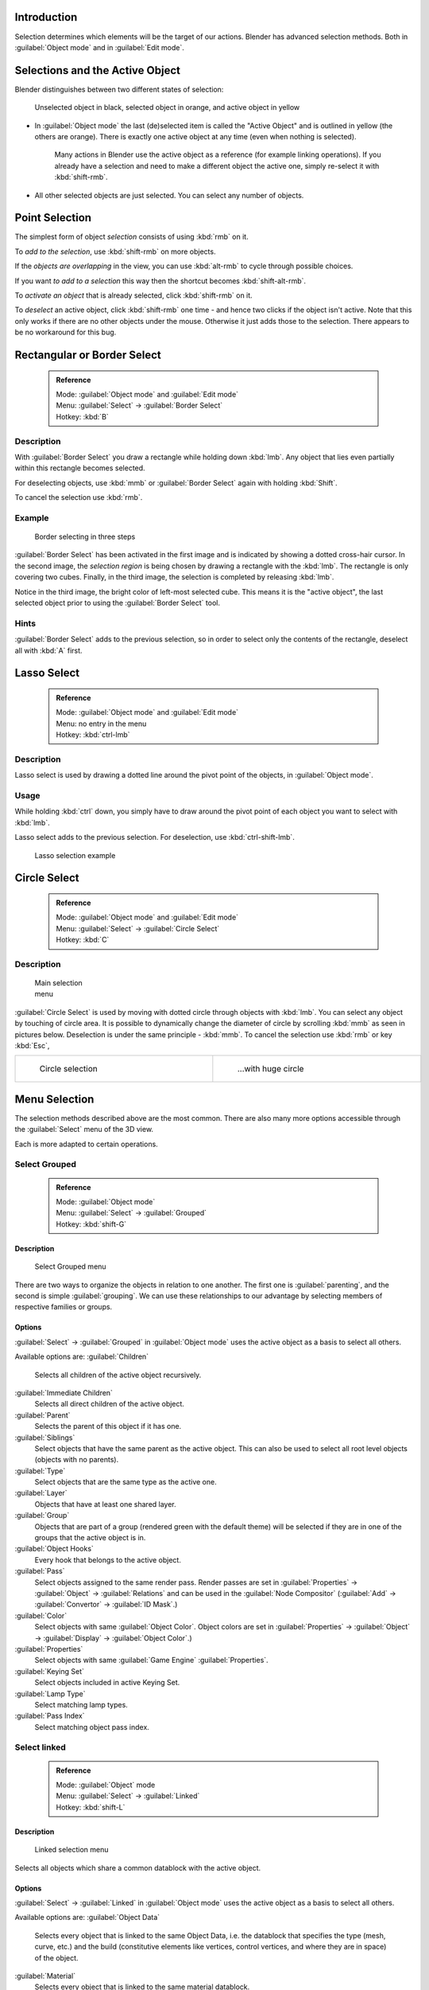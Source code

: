 

..    TODO/Review: {{review|partial=X|text=Missing Keying set. }} .


Introduction
============

Selection determines which elements will be the target of our actions.
Blender has advanced selection methods.
Both in :guilabel:`Object mode` and in :guilabel:`Edit mode`\ .


Selections and the Active Object
================================

Blender distinguishes between two different states of selection:


.. figure:: /images/25-Manual-Object-Selection-001.jpg

   Unselected object in black, selected object in orange, and active object in yellow


- In :guilabel:`Object mode` the last (de)selected item is called the "Active Object" and is outlined in yellow (the others are orange). There is exactly one active object at any time (even when nothing is selected).

   Many actions in Blender use the active object as a reference (for example linking operations). If you already have a selection and need to make a different object the active one, simply re-select it with :kbd:`shift-rmb`\ .

- All other selected objects are just selected. You can select any number of objects.


Point Selection
===============

The simplest form of object *selection* consists of using :kbd:`rmb` on it.

To *add to the selection*\ , use :kbd:`shift-rmb` on more objects.

If the *objects are overlapping* in the view,
you can use :kbd:`alt-rmb` to cycle through possible choices.

If you want *to add to a selection* this way then the shortcut becomes
:kbd:`shift-alt-rmb`\ .

To *activate an object* that is already selected, click :kbd:`shift-rmb` on it.

To *deselect* an active object,
click :kbd:`shift-rmb` one time - and hence two clicks if the object isn't active.
Note that this only works if there are no other objects under the mouse.
Otherwise it just adds those to the selection. There appears to be no workaround for this bug.


Rectangular or Border Select
============================


 .. admonition:: Reference
   :class: refbox

   | Mode:     :guilabel:`Object mode` and :guilabel:`Edit mode`
   | Menu:     :guilabel:`Select` → :guilabel:`Border Select`
   | Hotkey:   :kbd:`B`


Description
-----------

With :guilabel:`Border Select` you draw a rectangle while holding down :kbd:`lmb`\ .
Any object that lies even partially within this rectangle becomes selected.

For deselecting objects,
use :kbd:`mmb` or :guilabel:`Border Select` again with holding :kbd:`Shift`\ .

To cancel the selection use :kbd:`rmb`\ .


Example
-------


.. figure:: /images/25-Manual-Object-Selection-Border.jpg
   :width: 610px
   :figwidth: 610px

   Border selecting in three steps


:guilabel:`Border Select` has been activated in the first image and is indicated by showing a dotted cross-hair cursor. In the second image, the *selection region* is being chosen by drawing a rectangle with the :kbd:`lmb`\ . The rectangle is only covering two cubes. Finally, in the third image, the selection is completed by releasing :kbd:`lmb`\ .

Notice in the third image, the bright color of left-most selected cube.
This means it is the "active object",
the last selected object prior to using the :guilabel:`Border Select` tool.


Hints
-----

:guilabel:`Border Select` adds to the previous selection, so in order to select only the contents of the rectangle, deselect all with :kbd:`A` first.


Lasso Select
============


 .. admonition:: Reference
   :class: refbox

   | Mode:     :guilabel:`Object mode` and :guilabel:`Edit mode`
   | Menu:     no entry in the menu
   | Hotkey:   :kbd:`ctrl-lmb`


Description
-----------

Lasso select is used by drawing a dotted line around the pivot point of the objects,
in :guilabel:`Object mode`\ .


Usage
-----

While holding :kbd:`ctrl` down, you simply have to draw around the pivot point of each
object you want to select with :kbd:`lmb`\ .

Lasso select adds to the previous selection. For deselection, use :kbd:`ctrl-shift-lmb`\ .


.. figure:: /images/25-Manual-Object-Selection-Lasso.jpg
   :width: 610px
   :figwidth: 610px

   Lasso selection example


Circle Select
=============


 .. admonition:: Reference
   :class: refbox

   | Mode:     :guilabel:`Object mode` and :guilabel:`Edit mode`
   | Menu:     :guilabel:`Select` → :guilabel:`Circle Select`
   | Hotkey:   :kbd:`C`


Description
-----------


.. figure:: /images/26-Manual-Object-Selection-Circle0.jpg
   :width: 100px
   :figwidth: 100px

   Main selection menu


:guilabel:`Circle Select` is used by moving with dotted circle through objects with :kbd:`lmb`\ . You can select any object by touching of circle area.
It is possible to dynamically change the diameter of circle by scrolling :kbd:`mmb` as
seen in pictures below. Deselection is under the same principle - :kbd:`mmb`\ .
To cancel the selection use :kbd:`rmb` or key :kbd:`Esc`\ ,

+----------------------------------------------------------+----------------------------------------------------------+
+.. figure:: /images/26-Manual-Object-Selection-Circle1.jpg|.. figure:: /images/26-Manual-Object-Selection-Circle2.jpg+
+   :width: 300px                                          |   :width: 320px                                          +
+   :figwidth: 300px                                       |   :figwidth: 320px                                       +
+                                                          |                                                          +
+   Circle selection                                       |   ...with huge circle                                    +
+----------------------------------------------------------+----------------------------------------------------------+


Menu Selection
==============

The selection methods described above are the most common.
There are also many more options accessible through the :guilabel:`Select` menu of the 3D view.

Each is more adapted to certain operations.


Select Grouped
--------------


 .. admonition:: Reference
   :class: refbox

   | Mode:     :guilabel:`Object mode`
   | Menu:     :guilabel:`Select` → :guilabel:`Grouped`
   | Hotkey:   :kbd:`shift-G`


Description
~~~~~~~~~~~


.. figure:: /images/25-Manual-Object-Selection-Grouped.jpg

   Select Grouped menu


There are two ways to organize the objects in relation to one another.
The first one is :guilabel:`parenting`\ , and the second is simple :guilabel:`grouping`\ .
We can use these relationships to our advantage by selecting members of respective families or
groups.


Options
~~~~~~~

:guilabel:`Select` → :guilabel:`Grouped` in :guilabel:`Object mode` uses the active object as a basis to select all others.

Available options are:
:guilabel:`Children`
   Selects all children of the active object recursively.
:guilabel:`Immediate Children`
   Selects all direct children of the active object.
:guilabel:`Parent`
   Selects the parent of this object if it has one.
:guilabel:`Siblings`
   Select objects that have the same parent as the active object. This can also be used to select all root level objects (objects with no parents).
:guilabel:`Type`
   Select objects that are the same type as the active one.
:guilabel:`Layer`
   Objects that have at least one shared layer.
:guilabel:`Group`
   Objects that are part of a group (rendered green with the default theme) will be selected if they are in one of the groups that the active object is in.
:guilabel:`Object Hooks`
   Every hook that belongs to the active object.
:guilabel:`Pass`
   Select objects assigned to the same render pass. Render passes are set in :guilabel:`Properties` → :guilabel:`Object` → :guilabel:`Relations` and can be used in the :guilabel:`Node Compositor` (\ :guilabel:`Add` → :guilabel:`Convertor` → :guilabel:`ID Mask`\ .)
:guilabel:`Color`
   Select objects with same :guilabel:`Object Color`\ .  Object colors are set in :guilabel:`Properties` → :guilabel:`Object` → :guilabel:`Display` → :guilabel:`Object Color`\ .)
:guilabel:`Properties`
   Select objects with same :guilabel:`Game Engine` :guilabel:`Properties`\ .
:guilabel:`Keying Set`
   Select objects included in active Keying Set.
:guilabel:`Lamp Type`
   Select matching lamp types.
:guilabel:`Pass Index`
   Select matching object pass index.


Select linked
-------------


 .. admonition:: Reference
   :class: refbox

   | Mode:     :guilabel:`Object` mode
   | Menu:     :guilabel:`Select` → :guilabel:`Linked`
   | Hotkey:   :kbd:`shift-L`


Description
~~~~~~~~~~~


.. figure:: /images/25-Manual-Object-Selection-Linked.jpg

   Linked selection menu


Selects all objects which share a common datablock with the active object.


Options
~~~~~~~

:guilabel:`Select` → :guilabel:`Linked` in :guilabel:`Object mode` uses the active object as a basis to select all others.

Available options are:
:guilabel:`Object Data`
   Selects every object that is linked to the same Object Data, i.e. the datablock that specifies the type (mesh, curve, etc.) and the build (constitutive elements like vertices, control vertices, and where they are in space) of the object.
:guilabel:`Material`
   Selects every object that is linked to the same material datablock.
:guilabel:`Texture`
   Selects every object that is linked to the same texture datablock.
:guilabel:`Dupligroup`
   Selects all objects that use the same :guilabel:`Group` for duplication.
:guilabel:`Particle System`
   Selects all objects that use the same :guilabel:`Particle System`
:guilabel:`Library`
   Selects all objects that are in the same
:guilabel:`FIXME(Link Type Unsupported: dev;
[[Dev:2.5/Source/Data_system/LibraryBrowser|Library]]
)`
:guilabel:`Library (Object Data)`
   ..    Comment: <!-- ? --> .


Select All by Type
------------------


 .. admonition:: Reference
   :class: refbox

   | Mode:     :guilabel:`Object` mode
   | Menu:     :guilabel:`Select` → :guilabel:`Select All by Type`
   | Hotkey:   None


Description
~~~~~~~~~~~


.. figure:: /images/25-Manual-Object-Selection-Bytype.jpg

   By Type selection menu


The types are :guilabel:`Mesh`\ , :guilabel:`Curve`\ , :guilabel:`Surface`\ , :guilabel:`Meta`\ ,
:guilabel:`Font`\ , :guilabel:`Armature`\ , :guilabel:`Lattice`\ , :guilabel:`Empty`\ ,
:guilabel:`Camera`\ , :guilabel:`Lamp`\ , :guilabel:`Speaker`\ .

With this tool it becomes possible to select every **visible** object of a certain type in
one go.


Options
~~~~~~~

:guilabel:`Select All by Type` in :guilabel:`Object` mode offers an option for every type of object that can be described by the :guilabel:`ObData` datablock.

Just take your pick.


Select All by Layer
-------------------


 .. admonition:: Reference
   :class: refbox

   | Mode:     :guilabel:`Object` mode
   | Menu:     :guilabel:`Select` → :guilabel:`Select All by Layer`
   | Hotkey:   None


Description
~~~~~~~~~~~


.. figure:: /images/25-Manual-Object-Selection-AllByLayer.jpg

   All by Layer selection menu


Layers are another means to regroup your objects to suit your purpose.

This option allows the selection of every single object that belongs to a given layer,
visible or not, in one single command.
..    Comment: <!--Not implemented yet?: This selection is added to anything that was already selected at that moment. --> .


Options
~~~~~~~

In the :guilabel:`Tool Shelf` → :guilabel:`Select by Layer` the following options are
available:
:guilabel:`Match`
   The match type for selection.
:guilabel:`Extend`
   Enable to add objects to current selection rather than replacing the current selection.
:guilabel:`Layer`
   The layer on which the objects are.


 .. admonition:: Selection of Objects
   :class: nicetip

   Rather than using the :guilabel:`Select All by Layer` option, it might be more efficient to make the needed layers visible and use :kbd:`A` on them. This method also allows objects to be deselected.


Other Menu Options
------------------

Available options on the first level of the menu are:
:guilabel:`Select Pattern...`
   Selects all objects whose name matches a given pattern. Supported wildcards: * matches everything, ? matches any single character, [abc] matches characters in "abc", and [!abc] match any character not in "abc". The matching can be chosen to be case sensitive or not.
    As an example *house* matches any name that contains "house", while floor* matches any name starting with "floor".

:guilabel:`Select Camera`
   Select the active camera.

:guilabel:`Mirror` (\ :kbd:`Shift-Ctrl-M`\ )
   Select the Mirror objects of the selected object eg. L.sword → R.sword.

:guilabel:`Random`
   Randomly selects unselected objects based on percentage probability on currently active layers. On selecting the command a numerical selection box becomes available in the :guilabel:`Tool Shelf`\ .
   It's important to note that the percentage represents the likelihood of an unselected object being selected and not the percentage amount of objects that will be selected.

:guilabel:`Inverse` (\ :kbd:`ctrl-I`\ )
   Selects all objects that were not selected while deselecting all those which were.

:guilabel:`(De)select All` (\ :kbd:`A`\ )
   If anything was selected it is first deselected. Otherwise it toggles between selecting and deselecting every visible object.


